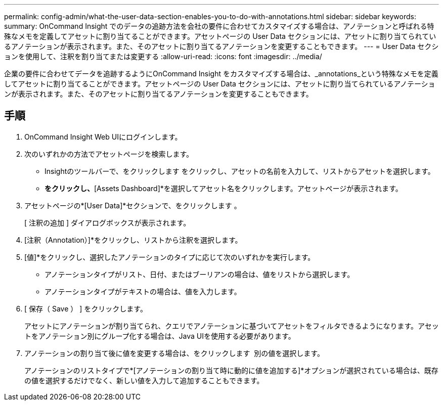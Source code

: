 ---
permalink: config-admin/what-the-user-data-section-enables-you-to-do-with-annotations.html 
sidebar: sidebar 
keywords:  
summary: OnCommand Insight でのデータの追跡方法を会社の要件に合わせてカスタマイズする場合は、アノテーションと呼ばれる特殊なメモを定義してアセットに割り当てることができます。アセットページの User Data セクションには、アセットに割り当てられているアノテーションが表示されます。また、そのアセットに割り当てるアノテーションを変更することもできます。 
---
= User Data セクションを使用して、注釈を割り当てまたは変更する
:allow-uri-read: 
:icons: font
:imagesdir: ../media/


[role="lead"]
企業の要件に合わせてデータを追跡するようにOnCommand Insight をカスタマイズする場合は、_annotations_という特殊なメモを定義してアセットに割り当てることができます。アセットページの User Data セクションには、アセットに割り当てられているアノテーションが表示されます。また、そのアセットに割り当てるアノテーションを変更することもできます。



== 手順

. OnCommand Insight Web UIにログインします。
. 次のいずれかの方法でアセットページを検索します。
+
** Insightのツールバーで、をクリックします image:../media/icon-sanscreen-magnifying-glass-gif.gif[""]をクリックし、アセットの名前を入力して、リストからアセットを選択します。
** [Dashboards]*をクリックし、*[Assets Dashboard]*を選択してアセット名をクリックします。アセットページが表示されます。


. アセットページの*[User Data]*セクションで、をクリックします image:../media/add-annotation-icon.gif[""]。
+
[ 注釈の追加 ] ダイアログボックスが表示されます。

. [注釈（Annotation）]*をクリックし、リストから注釈を選択します。
. [値]*をクリックし、選択したアノテーションのタイプに応じて次のいずれかを実行します。
+
** アノテーションタイプがリスト、日付、またはブーリアンの場合は、値をリストから選択します。
** アノテーションタイプがテキストの場合は、値を入力します。


. [ 保存（ Save ） ] をクリックします。
+
アセットにアノテーションが割り当てられ、クエリでアノテーションに基づいてアセットをフィルタできるようになります。アセットをアノテーション別にグループ化する場合は、Java UIを使用する必要があります。

. アノテーションの割り当て後に値を変更する場合は、をクリックします image:../media/change-annotation-value.gif[""] 別の値を選択します。
+
アノテーションのリストタイプで*[アノテーションの割り当て時に動的に値を追加する]*オプションが選択されている場合は、既存の値を選択するだけでなく、新しい値を入力して追加することもできます。



